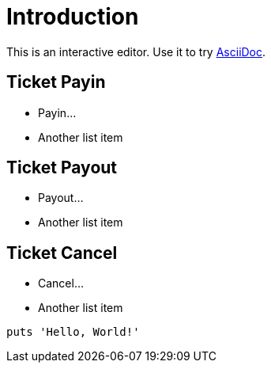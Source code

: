 = Introduction

This is an interactive editor.
Use it to try https://asciidoc.org[AsciiDoc].

== Ticket Payin

* Payin...
* Another list item

== Ticket Payout

* Payout...
* Another list item

== Ticket Cancel

* Cancel...
* Another list item

[,php]
----
puts 'Hello, World!'
----